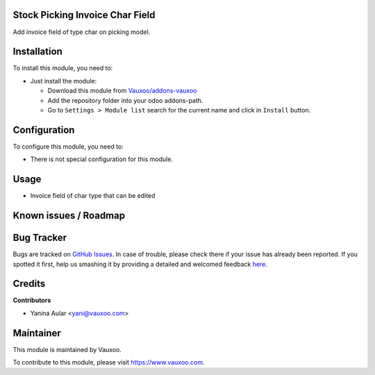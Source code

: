 .. image:: https://img.shields.io/badge/licence-LGPL--3-blue.svg
    :alt: License: LGPL-3

Stock Picking Invoice Char Field
================================

Add invoice field of type char on picking model.

Installation
============

To install this module, you need to:

- Just install the module:

  - Download this module from `Vauxoo/addons-vauxoo
    <https://github.com/vauxoo/addons-vauxoo>`_
  - Add the repository folder into your odoo addons-path.
  - Go to ``Settings > Module list`` search for the current name and click in
    ``Install`` button.

Configuration
=============

To configure this module, you need to:

* There is not special configuration for this module.

Usage
=====

- Invoice field of char type that can be edited

.. image:: static/description/invoice_field.png

Known issues / Roadmap
======================

Bug Tracker
===========

Bugs are tracked on `GitHub Issues <https://github.com/Vauxoo/addons-vauxoo/issues>`_.
In case of trouble, please check there if your issue has already been reported.
If you spotted it first, help us smashing it by providing a detailed and welcomed feedback
`here <https://github.com/Vauxoo/addons-vauxoo/issues/new?body=module:%20stock_picking_invoice_char_field%0Aversion:%201.0%0A%0A**Steps%20to%20reproduce**%0A-%20...%0A%0A**Current%20behavior**%0A%0A**Expected%20behavior**&title=[8.0]%20stock_picking_invoice_char_field:%20problem%20summary%20here>`_.


Credits
=======

**Contributors**

* Yanina Aular <yani@vauxoo.com>

Maintainer
==========

This module is maintained by Vauxoo.

.. image:: https://www.vauxoo.com/logo.png
    :alt: Vauxoo
    :target: https://www.vauxoo.com

To contribute to this module, please visit https://www.vauxoo.com.
